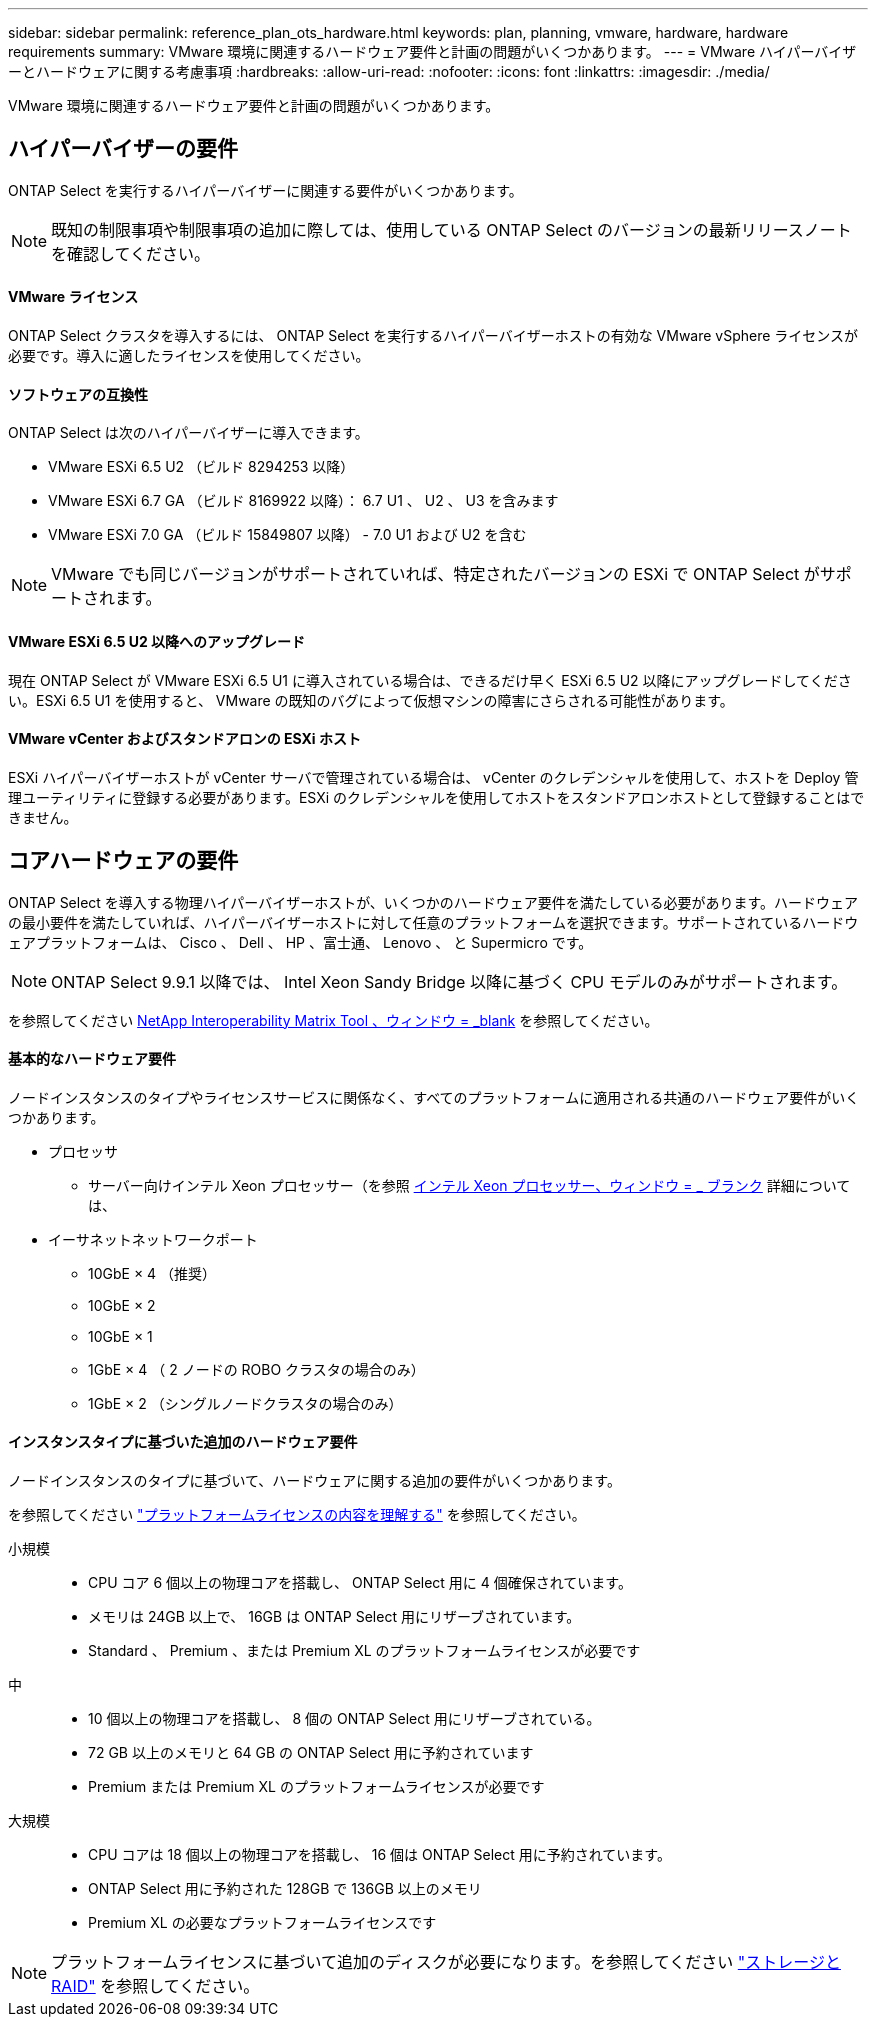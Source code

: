 ---
sidebar: sidebar 
permalink: reference_plan_ots_hardware.html 
keywords: plan, planning, vmware, hardware, hardware requirements 
summary: VMware 環境に関連するハードウェア要件と計画の問題がいくつかあります。 
---
= VMware ハイパーバイザーとハードウェアに関する考慮事項
:hardbreaks:
:allow-uri-read: 
:nofooter: 
:icons: font
:linkattrs: 
:imagesdir: ./media/


[role="lead"]
VMware 環境に関連するハードウェア要件と計画の問題がいくつかあります。



== ハイパーバイザーの要件

ONTAP Select を実行するハイパーバイザーに関連する要件がいくつかあります。


NOTE: 既知の制限事項や制限事項の追加に際しては、使用している ONTAP Select のバージョンの最新リリースノートを確認してください。



==== VMware ライセンス

ONTAP Select クラスタを導入するには、 ONTAP Select を実行するハイパーバイザーホストの有効な VMware vSphere ライセンスが必要です。導入に適したライセンスを使用してください。



==== ソフトウェアの互換性

ONTAP Select は次のハイパーバイザーに導入できます。

* VMware ESXi 6.5 U2 （ビルド 8294253 以降）
* VMware ESXi 6.7 GA （ビルド 8169922 以降）： 6.7 U1 、 U2 、 U3 を含みます
* VMware ESXi 7.0 GA （ビルド 15849807 以降） - 7.0 U1 および U2 を含む



NOTE: VMware でも同じバージョンがサポートされていれば、特定されたバージョンの ESXi で ONTAP Select がサポートされます。



==== VMware ESXi 6.5 U2 以降へのアップグレード

現在 ONTAP Select が VMware ESXi 6.5 U1 に導入されている場合は、できるだけ早く ESXi 6.5 U2 以降にアップグレードしてください。ESXi 6.5 U1 を使用すると、 VMware の既知のバグによって仮想マシンの障害にさらされる可能性があります。



==== VMware vCenter およびスタンドアロンの ESXi ホスト

ESXi ハイパーバイザーホストが vCenter サーバで管理されている場合は、 vCenter のクレデンシャルを使用して、ホストを Deploy 管理ユーティリティに登録する必要があります。ESXi のクレデンシャルを使用してホストをスタンドアロンホストとして登録することはできません。



== コアハードウェアの要件

ONTAP Select を導入する物理ハイパーバイザーホストが、いくつかのハードウェア要件を満たしている必要があります。ハードウェアの最小要件を満たしていれば、ハイパーバイザーホストに対して任意のプラットフォームを選択できます。サポートされているハードウェアプラットフォームは、 Cisco 、 Dell 、 HP 、富士通、 Lenovo 、 と Supermicro です。


NOTE: ONTAP Select 9.9.1 以降では、 Intel Xeon Sandy Bridge 以降に基づく CPU モデルのみがサポートされます。

を参照してください https://mysupport.netapp.com/matrix["NetApp Interoperability Matrix Tool 、ウィンドウ = _blank"] を参照してください。



==== 基本的なハードウェア要件

ノードインスタンスのタイプやライセンスサービスに関係なく、すべてのプラットフォームに適用される共通のハードウェア要件がいくつかあります。

* プロセッサ
+
** サーバー向けインテル Xeon プロセッサー（を参照 link:https://www.intel.com/content/www/us/en/products/processors/xeon/view-all.html?Processor+Type=1003["インテル Xeon プロセッサー、ウィンドウ = _ ブランク"] 詳細については、


* イーサネットネットワークポート
+
** 10GbE × 4 （推奨）
** 10GbE × 2
** 10GbE × 1
** 1GbE × 4 （ 2 ノードの ROBO クラスタの場合のみ）
** 1GbE × 2 （シングルノードクラスタの場合のみ）






==== インスタンスタイプに基づいた追加のハードウェア要件

ノードインスタンスのタイプに基づいて、ハードウェアに関する追加の要件がいくつかあります。

を参照してください link:concept_lic_platforms.html["プラットフォームライセンスの内容を理解する"] を参照してください。

小規模::
+
--
* CPU コア 6 個以上の物理コアを搭載し、 ONTAP Select 用に 4 個確保されています。
* メモリは 24GB 以上で、 16GB は ONTAP Select 用にリザーブされています。
* Standard 、 Premium 、または Premium XL のプラットフォームライセンスが必要です


--
中::
+
--
* 10 個以上の物理コアを搭載し、 8 個の ONTAP Select 用にリザーブされている。
* 72 GB 以上のメモリと 64 GB の ONTAP Select 用に予約されています
* Premium または Premium XL のプラットフォームライセンスが必要です


--
大規模::
+
--
* CPU コアは 18 個以上の物理コアを搭載し、 16 個は ONTAP Select 用に予約されています。
* ONTAP Select 用に予約された 128GB で 136GB 以上のメモリ
* Premium XL の必要なプラットフォームライセンスです


--



NOTE: プラットフォームライセンスに基づいて追加のディスクが必要になります。を参照してください link:reference_plan_ots_storage.html["ストレージと RAID"] を参照してください。
